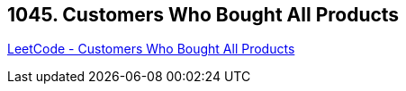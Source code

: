== 1045. Customers Who Bought All Products

https://leetcode.com/problems/customers-who-bought-all-products/[LeetCode - Customers Who Bought All Products]

